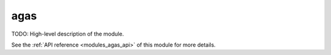 ..
    Copyright (c) 2020-2021 The STE||AR-Group

    SPDX-License-Identifier: BSL-1.0
    Distributed under the Boost Software License, Version 1.0. (See accompanying
    file LICENSE_1_0.txt or copy at http://www.boost.org/LICENSE_1_0.txt)

.. _modules_agas:

====
agas
====

TODO: High-level description of the module.

See the :ref:`API reference <modules_agas_api>` of this module for more
details.

